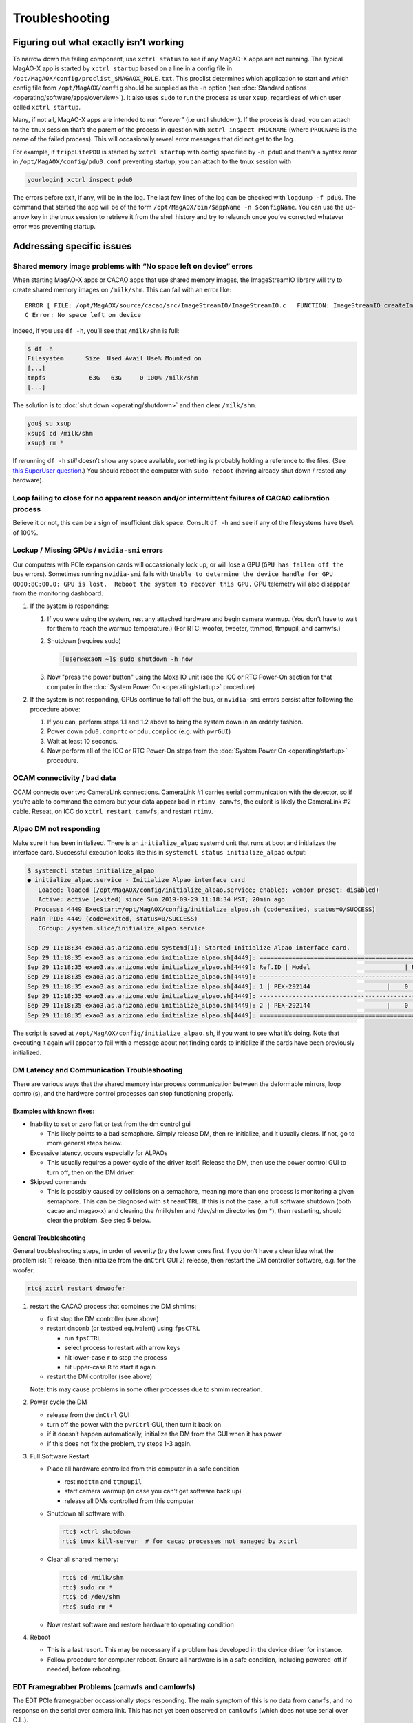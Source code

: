 Troubleshooting
===============

.. image:: _static/things_can_go_right.png
   :alt: Illustration of MagAO-X with motto: "Having more things just means more things can go right"
   :align: center
   :scale: 33%


Figuring out what exactly isn’t working
---------------------------------------

To narrow down the failing component, use ``xctrl status`` to see if any
MagAO-X apps are not running. The typical MagAO-X app is started by
``xctrl startup`` based on a line in a config file in
``/opt/MagAOX/config/proclist_$MAGAOX_ROLE.txt``. This proclist
determines which application to start and which config file from
``/opt/MagAOX/config`` should be supplied as the ``-n`` option (see
:doc:`Standard options <operating/software/apps/overview>`). It also
uses ``sudo`` to run the process as user ``xsup``, regardless of which
user called ``xctrl startup``.

Many, if not all, MagAO-X apps are intended to run “forever” (i.e until
shutdown). If the process is ``dead``, you can attach to the ``tmux``
session that’s the parent of the process in question with
``xctrl inspect PROCNAME`` (where ``PROCNAME`` is the name of the failed
process). This will occasionally reveal error messages that did not get
to the log.

For example, if ``trippLitePDU`` is started by ``xctrl startup`` with
config specified by ``-n pdu0`` and there’s a syntax error in
``/opt/MagAOX/config/pdu0.conf`` preventing startup, you can attach to
the tmux session with

.. code-block:: bash

   yourlogin$ xctrl inspect pdu0

The errors before exit, if any, will be in the log. The last few lines
of the log can be checked with ``logdump -f pdu0``. The command that
started the app will be of the form
``/opt/MagAOX/bin/$appName -n $configName``. You can use the up-arrow
key in the tmux session to retrieve it from the shell history and try to
relaunch once you’ve corrected whatever error was preventing startup.

Addressing specific issues
--------------------------

Shared memory image problems with “No space left on device” errors
~~~~~~~~~~~~~~~~~~~~~~~~~~~~~~~~~~~~~~~~~~~~~~~~~~~~~~~~~~~~~~~~~~

When starting MagAO-X apps or CACAO apps that use shared memory images,
the ImageStreamIO library will try to create shared memory images on
``/milk/shm``. This can fail with an error like:

::

   ERROR [ FILE: /opt/MagAOX/source/cacao/src/ImageStreamIO/ImageStreamIO.c   FUNCTION: ImageStreamIO_createIm_gpu   LINE: 521 ]
   C Error: No space left on device

Indeed, if you use ``df -h``, you’ll see that ``/milk/shm`` is full:

.. code-block:: bash

   $ df -h
   Filesystem      Size  Used Avail Use% Mounted on
   [...]
   tmpfs            63G   63G     0 100% /milk/shm
   [...]

The solution is to :doc:`shut down <operating/shutdown>` and then clear
``/milk/shm``.

.. code-block:: bash

   you$ su xsup
   xsup$ cd /milk/shm
   xsup$ rm *

If rerunning ``df -h`` *still* doesn’t show any space available,
something is probably holding a reference to the files. (See `this
SuperUser
question <https://superuser.com/questions/1100059/tmpfs-deleting-files-wont-free-the-space>`__.)
You should reboot the computer with ``sudo reboot`` (having already shut
down / rested any hardware).

Loop failing to close for no apparent reason and/or intermittent failures of CACAO calibration process
~~~~~~~~~~~~~~~~~~~~~~~~~~~~~~~~~~~~~~~~~~~~~~~~~~~~~~~~~~~~~~~~~~~~~~~~~~~~~~~~~~~~~~~~~~~~~~~~~~~~~~

Believe it or not, this can be a sign of insufficient disk space.
Consult ``df -h`` and see if any of the filesystems have ``Use%`` of
100%.

Lockup / Missing GPUs / ``nvidia-smi`` errors
~~~~~~~~~~~~~~~~~~~~~~~~~~~~~~~~~~~~~~~~~~~~~

Our computers with PCIe expansion cards will occassionally lock up, or will lose a GPU (``GPU has fallen off
the bus`` errors). Sometimes running ``nvidia-smi`` fails with ``Unable to determine the device handle for GPU 0000:8C:00.0: GPU is lost.  Reboot the system to recover this GPU.`` GPU telemetry will also disappear from the monitoring dashboard.

1. If the system is responding:

   1. If you were using the system, rest any attached hardware and begin camera warmup. (You don't have to wait for them to reach the warmup temperature.) (For RTC: woofer, tweeter, ttmmod, ttmpupil, and camwfs.)

   2. Shutdown (requires sudo)

      .. code-block:: bash

         [user@exaoN ~]$ sudo shutdown -h now

   3. Now "press the power button" using the Moxa IO unit (see the ICC or RTC Power-On section for that computer in the :doc:`System Power On <operating/startup>` procedure)

2. If the system is not responding, GPUs continue to fall off the bus, or ``nvidia-smi`` errors persist after
   following the procedure above:

   1. If you can, perform steps 1.1 and 1.2 above to bring the system down in an orderly fashion.
   2. Power down ``pdu0.comprtc`` or ``pdu.compicc`` (e.g. with ``pwrGUI``)
   3. Wait at least 10 seconds.
   4. Now perform all of the ICC or RTC Power-On steps from the :doc:`System Power On <operating/startup>` procedure.

OCAM connectivity / bad data
~~~~~~~~~~~~~~~~~~~~~~~~~~~~

OCAM connects over two CameraLink connections. CameraLink #1 carries
serial communication with the detector, so if you’re able to command the
camera but your data appear bad in ``rtimv camwfs``, the culprit is
likely the CameraLink #2 cable. Reseat, on ICC do
``xctrl restart camwfs``, and restart ``rtimv``.

Alpao DM not responding
~~~~~~~~~~~~~~~~~~~~~~~

Make sure it has been initialized. There is an ``initialize_alpao``
systemd unit that runs at boot and initializes the interface card.
Successful execution looks like this in
``systemctl status initialize_alpao`` output:

.. code-block:: bash

   $ systemctl status initialize_alpao
   ● initialize_alpao.service - Initialize Alpao interface card
      Loaded: loaded (/opt/MagAOX/config/initialize_alpao.service; enabled; vendor preset: disabled)
      Active: active (exited) since Sun 2019-09-29 11:18:34 MST; 20min ago
     Process: 4449 ExecStart=/opt/MagAOX/config/initialize_alpao.sh (code=exited, status=0/SUCCESS)
    Main PID: 4449 (code=exited, status=0/SUCCESS)
      CGroup: /system.slice/initialize_alpao.service

   Sep 29 11:18:34 exao3.as.arizona.edu systemd[1]: Started Initialize Alpao interface card.
   Sep 29 11:18:35 exao3.as.arizona.edu initialize_alpao.sh[4449]: ====================================================================
   Sep 29 11:18:35 exao3.as.arizona.edu initialize_alpao.sh[4449]: Ref.ID | Model                          | RSW1 |  Type | Device No.
   Sep 29 11:18:35 exao3.as.arizona.edu initialize_alpao.sh[4449]: --------------------------------------------------------------------
   Sep 29 11:18:35 exao3.as.arizona.edu initialize_alpao.sh[4449]: 1 | PEX-292144                     |    0 |    DI |    17
   Sep 29 11:18:35 exao3.as.arizona.edu initialize_alpao.sh[4449]: --------------------------------------------------------------------
   Sep 29 11:18:35 exao3.as.arizona.edu initialize_alpao.sh[4449]: 2 | PEX-292144                     |    0 |    DO |    18
   Sep 29 11:18:35 exao3.as.arizona.edu initialize_alpao.sh[4449]: ====================================================================

The script is saved at ``/opt/MagAOX/config/initialize_alpao.sh``, if
you want to see what it’s doing. Note that executing it again will
appear to fail with a message about not finding cards to initialize if
the cards have been previously initialized.

DM Latency and Communication Troubleshooting
~~~~~~~~~~~~~~~~~~~~~~~~~~~~~~~~~~~~~~~~~~~~

There are various ways that the shared memory interprocess communication
between the deformable mirrors, loop control(s), and the hardware
control processes can stop functioning properly.

Examples with known fixes:
^^^^^^^^^^^^^^^^^^^^^^^^^^

-  Inability to set or zero flat or test from the dm control gui

   -  This likely points to a bad semaphore. Simply release DM, then
      re-initialize, and it usually clears. If not, go to more general
      steps below.

-  Excessive latency, occurs especially for ALPAOs

   -  This usually requires a power cycle of the driver itself. Release
      the DM, then use the power control GUI to turn off, then on the DM
      driver.

-  Skipped commands

   -  This is possibly caused by collisions on a semaphore, meaning more
      than one process is monitoring a given semaphore. This can be
      diagnosed with ``streamCTRL``. If this is not the case, a full
      software shutdown (both cacao and magao-x) and clearing the
      /milk/shm and /dev/shm directories (rm \*), then restarting,
      should clear the problem. See step 5 below.

General Troubleshooting
^^^^^^^^^^^^^^^^^^^^^^^

General troubleshooting steps, in order of severity (try the lower ones
first if you don’t have a clear idea what the problem is): 1) release,
then initialize from the ``dmCtrl`` GUI 2) release, then restart the DM
controller software, e.g. for the woofer:

.. code-block:: bash

   rtc$ xctrl restart dmwoofer

1. restart the CACAO process that combines the DM shmims:

   -  first stop the DM controller (see above)
   -  restart ``dmcomb`` (or testbed equivalent) using ``fpsCTRL``

      -  run ``fpsCTRL``
      -  select process to restart with arrow keys
      -  hit lower-case ``r`` to stop the process
      -  hit upper-case ``R`` to start it again

   -  restart the DM controller (see above)

   Note: this may cause problems in some other processes due to shmim
   recreation.

2. Power cycle the DM

   -  release from the ``dmCtrl`` GUI
   -  turn off the power with the ``pwrCtrl`` GUI, then turn it back on
   -  if it doesn’t happen automatically, initialize the DM from the GUI
      when it has power
   -  if this does not fix the problem, try steps 1-3 again.

3. Full Software Restart

   -  Place all hardware controlled from this computer in a safe
      condition

      -  rest ``modttm`` and ``ttmpupil``
      -  start camera warmup (in case you can’t get software back up)
      -  release all DMs controlled from this computer

   -  Shutdown all software with:

      .. code-block:: bash

         rtc$ xctrl shutdown
         rtc$ tmux kill-server  # for cacao processes not managed by xctrl

   -  Clear all shared memory:

      .. code-block:: bash

          rtc$ cd /milk/shm
          rtc$ sudo rm *
          rtc$ cd /dev/shm
          rtc$ sudo rm *

   -  Now restart software and restore hardware to operating condition

4. Reboot

   -  This is a last resort. This may be necessary if a problem has
      developed in the device driver for instance.
   -  Follow procedure for computer reboot. Ensure all hardware is in a
      safe condition, including powered-off if needed, before rebooting.

EDT Framegrabber Problems (camwfs and camlowfs)
~~~~~~~~~~~~~~~~~~~~~~~~~~~~~~~~~~~~~~~~~~~~~~~

The EDT PCIe framegrabber occassionally stops responding. The main
symptom of this is no data from ``camwfs``, and no response on the
serial over camera link. This has not yet been observed on ``camlowfs``
(which does not use serial over C.L.).

If ``camwfs`` (or any EDT camera) stops responding on serial, first
shutdown the controlling application.

.. code-block:: bash

   $ xctrl shutdown camwfs

then do these steps as root:

.. code-block:: bash

   $ cd /opt/EDTpdv
   $ ./edt_unload
   $ ./edt_load

This will reset the kernel module and restore operation. Now restart the
controlling application with ``xctrl startup camwfs``.


Camsci1/2 not responding
~~~~~~~~~~~~~~~~~~~~~~~~

If ``camsci1`` and/or ``camsci2`` stop responding, first attempt to restart the control software with ``xctrl restart``.  If this does not restore operation, the PICam library needs to be reset.  Perform the following steps:

1. Turn power off for both cameras.  Note that you will not be able to verify detector temperature but this can not be avoided.
2. Stop both ``camsci`` control processes.  Either use xctrl or go to the tmux session and use ctrl-c. 
3. In a terminal on ICC, go to ``/opt/MagAOX/source/MagAOX/apps/picamCtrl`` and run the script "cleanPI.sh".  This removes lock files.
4. Re-start both control processes.
5. Power up both cameras



Killing INDI zombies
~~~~~~~~~~~~~~~~~~~~

If the ``indiserver`` crashes uncleanly (itself a subprocess of
`xindiserver <operating/software/apps/network.html#xindiserver>`_), the associated ``xindidriver`` processes may become
orphans (i.e. reparented to PID 1 (init)). This will prevent
`xindiserver <operating/software/apps/network.html#xindiserver>`_ from starting again until these processes have been
killed. (There will be output in logdump suggesting you
``kill the zombies``.)

``xctrl`` includes a built-in zombie hunter, and should do this for you.
Should you still be plagued by zombies, the manual version follows.

The following shell command will kill them:

.. code-block:: bash

   $ kill $(ps -elf | awk '{if ($5 == 1){print $4" "$5" "$15}}' | grep MagAOX/drivers | awk '{print $1}')

To check if any remain use

.. code-block:: bash

   $ ps -elf | awk '{if ($5 == 1){print $4" "$5" "$15}}' | grep MagAOX/drivers


Difficulties with NVIDIA proprietary drivers
~~~~~~~~~~~~~~~~~~~~~~~~~~~~~~~~~~~~~~~~~~~~

1. When installing, ensure you have
   ``systemctl set-default multi-user.target`` and a display is
   connected **only** to the VGA header provided by the motherboard
2. If NVIDIA graphical output did work, and now doesn’t: Your kernel may
   have been updated, requiring a rebuild of the NVIDIA driver. Having
   ``dkms`` installed *should* prevent needing to do this, but an
   uninstall and reinstall over SSH will also remedy it.
3. Runfile installs can be uninstalled with
   ``/usr/local/cuda/bin/cuda-uninstaller``

